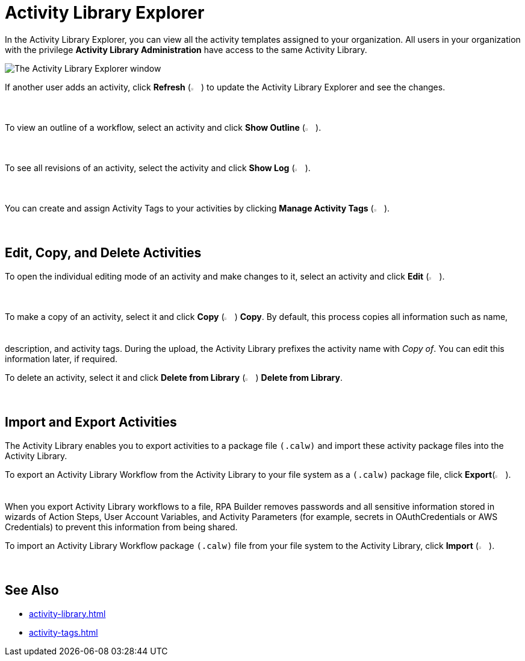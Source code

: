= Activity Library Explorer 

In the Activity Library Explorer, you can view all the activity templates assigned to your organization. All users in your organization with the privilege *Activity Library Administration* have access to the same Activity Library.

image::activity-library-explorer.png["The Activity Library Explorer window"]

If another user adds an activity, click *Refresh* (image:activity-library-explorer-toolbar-refresh.png["The Refresh button", 2%, 2%]) to update the Activity Library Explorer and see the changes.

To view an outline of a workflow, select an activity and click *Show Outline* (image:activity-library-explorer-toolbar-show-outline.png["The Show Outline button", 2%, 2%]).

To see all revisions of an activity, select the activity and click *Show Log* (image:activity-library-explorer-toolbar-show-log.png["The Show Log button", 2%, 2%]).

You can create and assign Activity Tags to your activities by clicking *Manage Activity Tags* (image:activity-library-explorer-toolbar-manage-activity-tags.png["The Manage Activity Tags button", 2%, 2%]).

== Edit, Copy, and Delete Activities

To open the individual editing mode of an activity and make changes to it, select an activity and click *Edit* (image:edit-icon.png["The Edit button", 2%, 2%]).

To make a copy of an activity, select it and click *Copy* (image:copy-icon.png["The Copy button", 2%, 2%]) *Copy*. By default, this process copies all information such as name, description, and activity tags. During the upload, the Activity Library prefixes the activity name with _Copy of_. You can edit this information later, if required. 

To delete an activity, select it and click *Delete from Library* (image:delete-icon-alt.png["The Delete from Library button", 2%, 2%]) *Delete from Library*.

== Import and Export Activities

The Activity Library enables you to export activities to a package file `(.calw)` and import these activity package files into the Activity Library. 

To export an Activity Library Workflow from the Activity Library to your file system as a `(.calw)` package file, click *Export*(image:activity-library-explorer-toolbar-export.png["The Export button", 2%, 2%]). +
When you export Activity Library workflows to a file, RPA Builder removes passwords and all sensitive information stored in wizards of Action Steps, User Account Variables, and Activity Parameters (for example, secrets in OAuthCredentials or AWS Credentials) to prevent this information from being shared.

To import an Activity Library Workflow package `(.calw)` file from your file system to the Activity Library, click *Import* (image:activity-library-explorer-toolbar-import.png["The Import button", 2%, 2%]).

== See Also 

* xref:activity-library.adoc[]
* xref:activity-tags.adoc[]